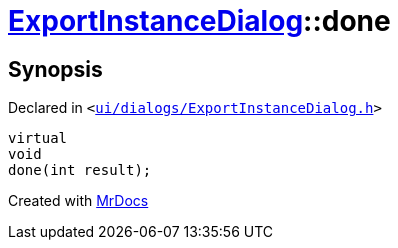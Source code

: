 [#ExportInstanceDialog-done]
= xref:ExportInstanceDialog.adoc[ExportInstanceDialog]::done
:relfileprefix: ../
:mrdocs:


== Synopsis

Declared in `&lt;https://github.com/PrismLauncher/PrismLauncher/blob/develop/launcher/ui/dialogs/ExportInstanceDialog.h#L59[ui&sol;dialogs&sol;ExportInstanceDialog&period;h]&gt;`

[source,cpp,subs="verbatim,replacements,macros,-callouts"]
----
virtual
void
done(int result);
----



[.small]#Created with https://www.mrdocs.com[MrDocs]#
